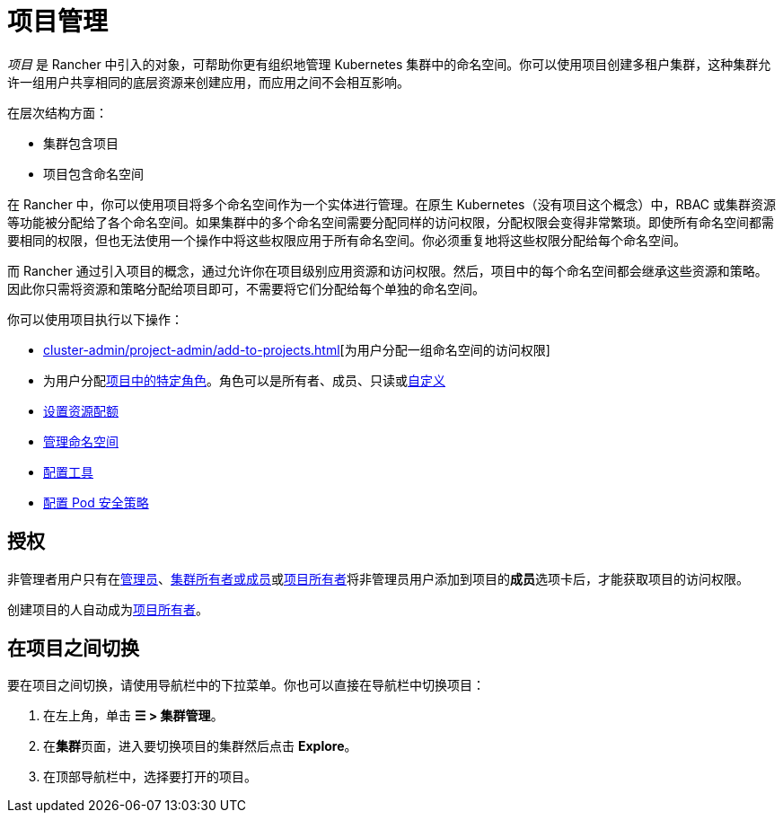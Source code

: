 = 项目管理

_项目_ 是 Rancher 中引入的对象，可帮助你更有组织地管理 Kubernetes 集群中的命名空间。你可以使用项目创建多租户集群，这种集群允许一组用户共享相同的底层资源来创建应用，而应用之间不会相互影响。

在层次结构方面：

* 集群包含项目
* 项目包含命名空间

在 Rancher 中，你可以使用项目将多个命名空间作为一个实体进行管理。在原生 Kubernetes（没有项目这个概念）中，RBAC 或集群资源等功能被分配给了各个命名空间。如果集群中的多个命名空间需要分配同样的访问权限，分配权限会变得非常繁琐。即使所有命名空间都需要相同的权限，但也无法使用一个操作中将这些权限应用于所有命名空间。你必须重复地将这些权限分配给每个命名空间。

而 Rancher 通过引入项目的概念，通过允许你在项目级别应用资源和访问权限。然后，项目中的每个命名空间都会继承这些资源和策略。因此你只需将资源和策略分配给项目即可，不需要将它们分配给每个单独的命名空间。

你可以使用项目执行以下操作：

* xref:cluster-admin/project-admin/add-to-projects.adoc[][为用户分配一组命名空间的访问权限]
* 为用户分配xref:rancher-admin/users/authn-and-authz/manage-role-based-access-control-rbac/cluster-and-project-roles.adoc#_项目角色[项目中的特定角色]。角色可以是所有者、成员、只读或xref:rancher-admin/users/authn-and-authz/manage-role-based-access-control-rbac/custom-roles.adoc[自定义]
* xref:cluster-admin/project-admin/project-resource-quotas/project-resource-quotas.adoc[设置资源配额]
* xref:cluster-admin/namespaces.adoc[管理命名空间]
* xref:observability/rancher-project-tools.adoc[配置工具]
* xref:cluster-admin/project-admin/pod-security-policies.adoc[配置 Pod 安全策略]

== 授权

非管理者用户只有在xref:rancher-admin/users/authn-and-authz/manage-role-based-access-control-rbac/global-permissions.adoc[管理员]、xref:rancher-admin/users/authn-and-authz/manage-role-based-access-control-rbac/cluster-and-project-roles.adoc#_集群角色[集群所有者或成员]或xref:rancher-admin/users/authn-and-authz/manage-role-based-access-control-rbac/cluster-and-project-roles.adoc#_项目角色[项目所有者]将非管理员用户添加到项目的**成员**选项卡后，才能获取项目的访问权限。

创建项目的人自动成为xref:rancher-admin/users/authn-and-authz/manage-role-based-access-control-rbac/cluster-and-project-roles.adoc#_项目角色[项目所有者]。

== 在项目之间切换

要在项目之间切换，请使用导航栏中的下拉菜单。你也可以直接在导航栏中切换项目：

. 在左上角，单击 *☰ > 集群管理*。
. 在**集群**页面，进入要切换项目的集群然后点击 *Explore*。
. 在顶部导航栏中，选择要打开的项目。
